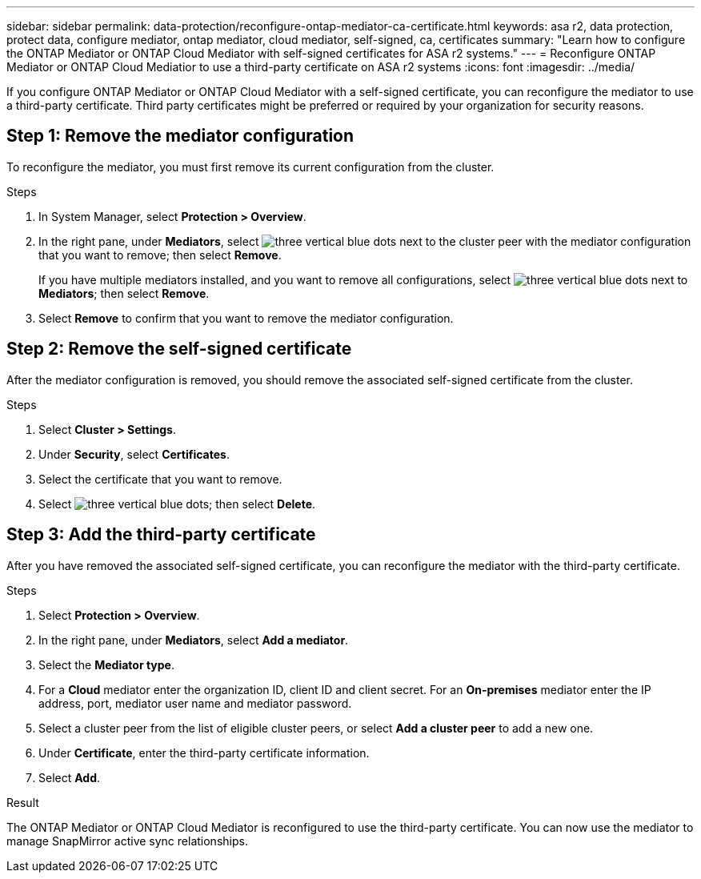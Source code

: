 ---
sidebar: sidebar
permalink: data-protection/reconfigure-ontap-mediator-ca-certificate.html
keywords: asa r2, data protection, protect data, configure mediator, ontap mediator, cloud mediator, self-signed, ca, certificates
summary: "Learn how to configure the ONTAP Mediator or ONTAP Cloud Mediator with self-signed certificates for ASA r2 systems."
---
= Reconfigure ONTAP Mediator or ONTAP Cloud Mediatior to use a third-party certificate on ASA r2 systems
:icons: font
:imagesdir: ../media/

[.lead]
If you configure ONTAP Mediator or ONTAP Cloud Mediator with a self-signed certificate, you can reconfigure the mediator to use a third-party certificate.  Third party certificates might be preferred or required by your organization for security reasons.  

== Step 1: Remove the mediator configuration

To reconfigure the mediator, you must first remove its current configuration from the cluster.

.Steps 

. In System Manager, select *Protection > Overview*.
. In the right pane, under *Mediators*, select image:icon_kabob.gif[three vertical blue dots] next to the cluster peer with the mediator configuration that you want to remove; then select *Remove*.
+
If you have multiple mediators installed, and you want to remove all configurations, select image:icon_kabob.gif[three vertical blue dots] next to *Mediators*; then select *Remove*.
. Select *Remove* to confirm that you want to remove the mediator configuration.

== Step 2:  Remove the self-signed certificate

After the mediator configuration is removed, you should remove the associated self-signed certificate from the cluster.

.Steps

. Select *Cluster > Settings*.
. Under *Security*, select *Certificates*.
. Select the certificate that you want to remove.
. Select image:icon_kabob.gif[three vertical blue dots]; then select *Delete*.

== Step 3: Add the third-party certificate

After you have removed the associated self-signed certificate, you can reconfigure the mediator with the third-party certificate.

.Steps

. Select *Protection > Overview*.
. In the right pane, under *Mediators*, select *Add a mediator*.
. Select the *Mediator type*.
. For a *Cloud* mediator enter the organization ID, client ID and client secret.  For an *On-premises* mediator enter the IP address, port, mediator user name and mediator password.
. Select a cluster peer from the list of eligible cluster peers, or select *Add a cluster peer* to add a new one.
. Under *Certificate*, enter the third-party certificate information.
. Select *Add*.

.Result

The ONTAP Mediator or ONTAP Cloud Mediator is reconfigured to use the third-party certificate.  You can now use the mediator to manage SnapMirror active sync relationships.

// 2025 Sept 04, ONTAPDOC-3134
// 2025 Jul 24, ONTAPDOC-2707